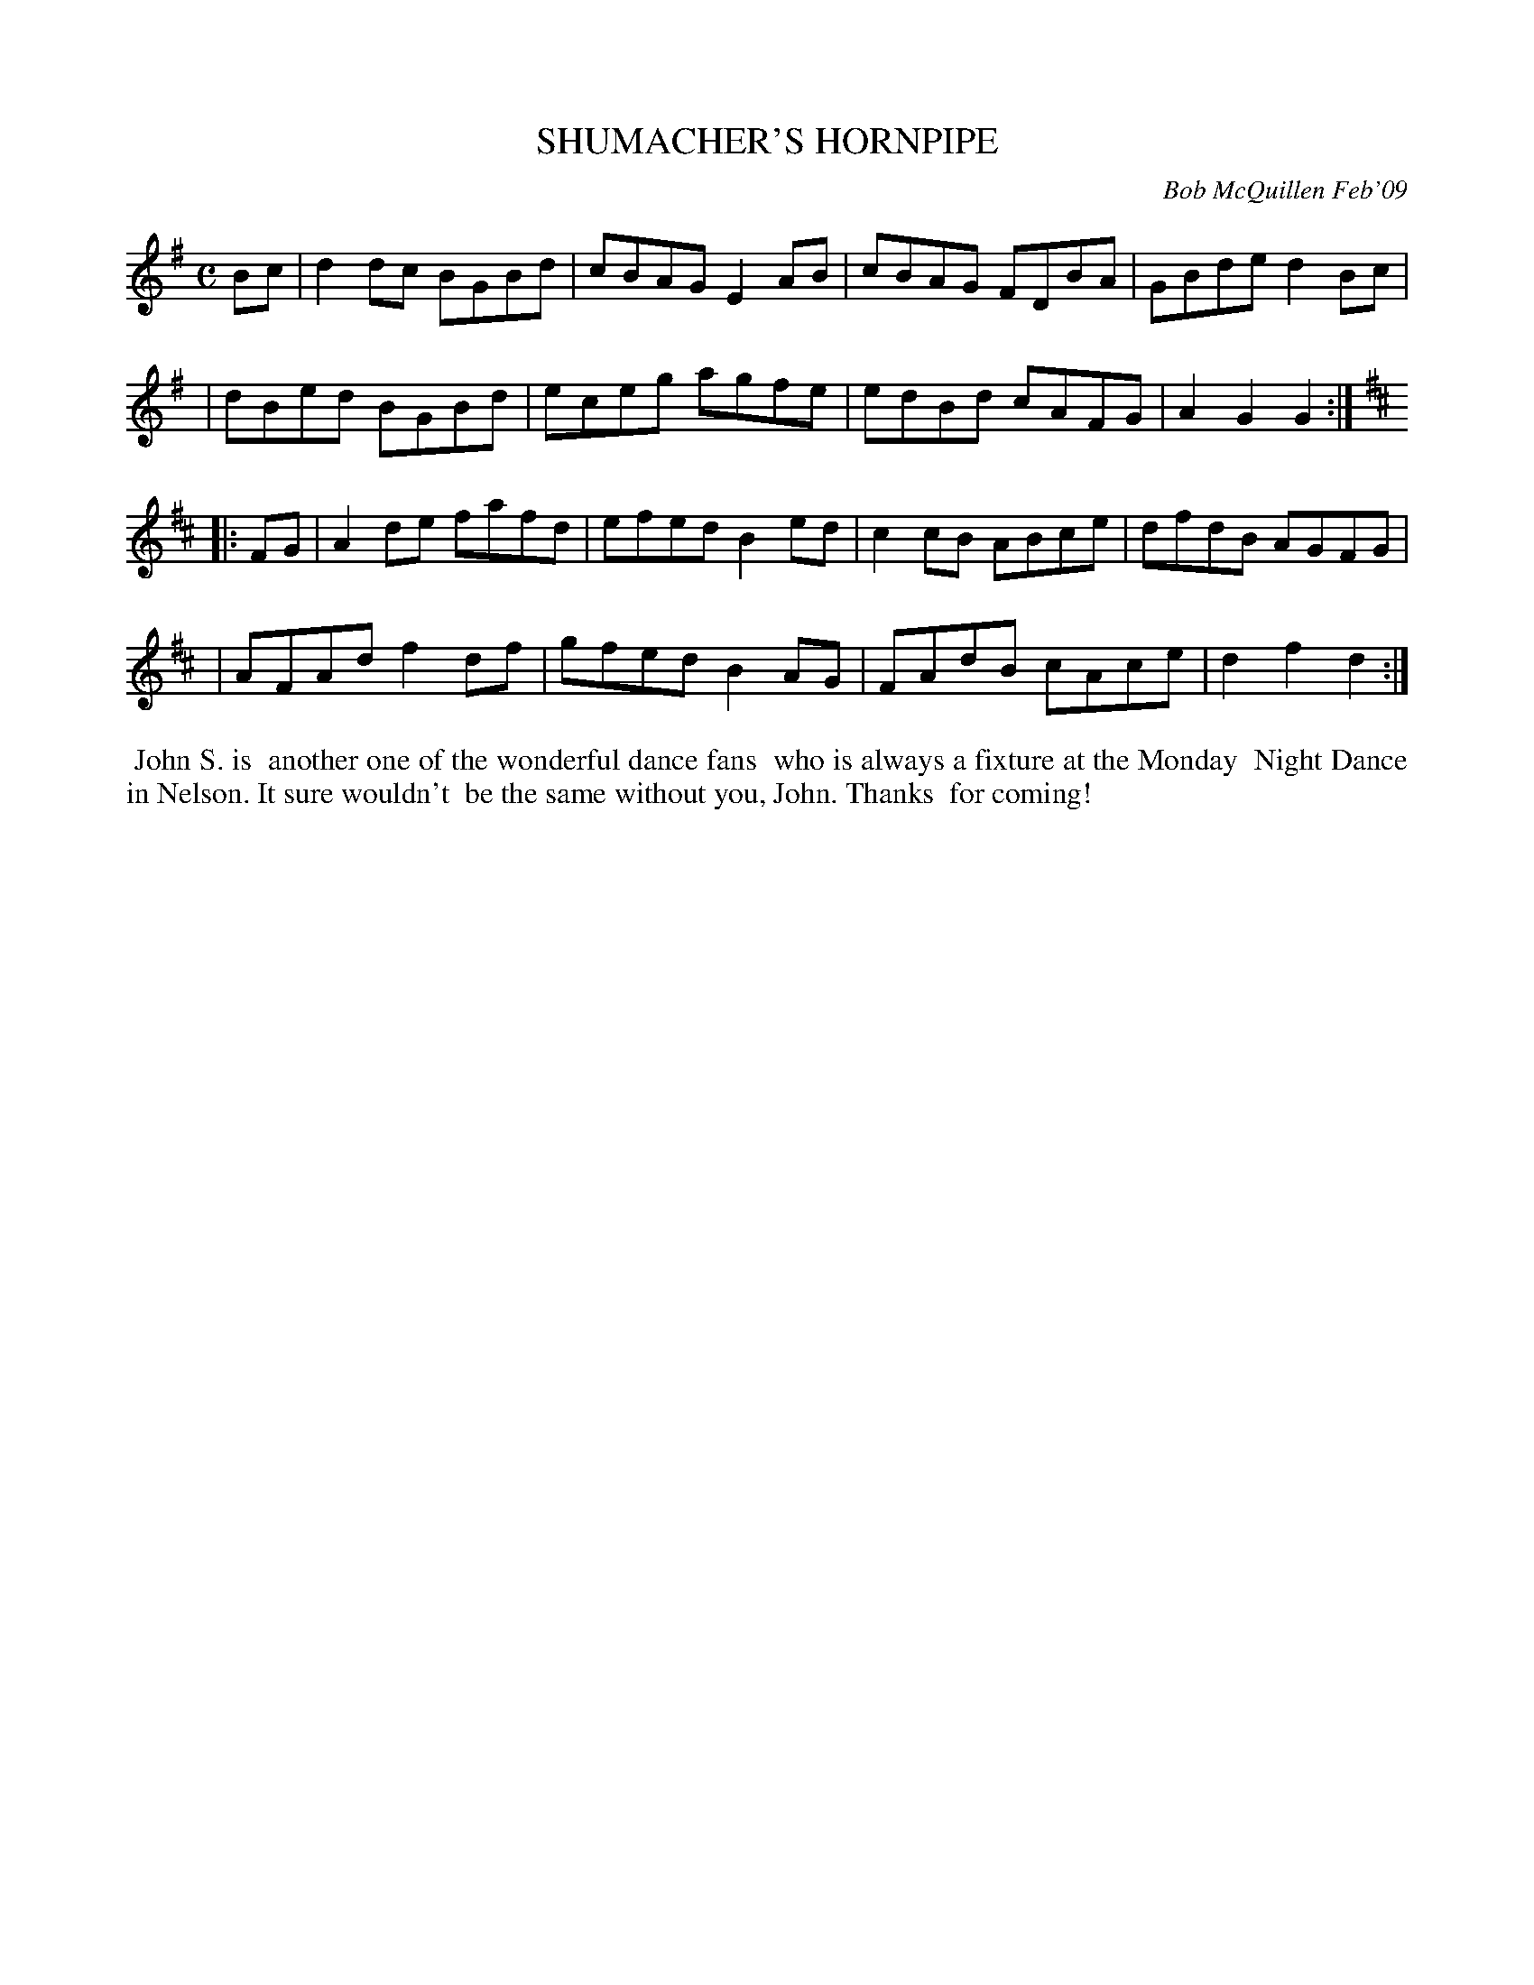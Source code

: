 X: 14088
T: SHUMACHER'S HORNPIPE
C: Bob McQuillen Feb'09
B: Bob's Note Book 14 #88
%R: hornpipe, reel
%D:2009
Z: 2020 John Chambers <jc:trillian.mit.edu>
M: C
L: 1/8
K: G	% and D
Bc \
| d2dc BGBd | cBAG E2AB | cBAG FDBA | GBde d2Bc |
| dBed BGBd | eceg agfe | edBd cAFG | A2G2 G2  :| [K:D]
|: FG \
| A2de fafd | efed B2ed | c2cB ABce | dfdB AGFG |
| AFAd f2df | gfed B2AG | FAdB cAce | d2f2 d2  :|
%%begintext align
%% John S. is
%% another one of the wonderful dance fans
%% who is always a fixture at the Monday
%% Night Dance in Nelson. It sure wouldn't
%% be the same without you, John. Thanks
%% for coming!
%%endtext
